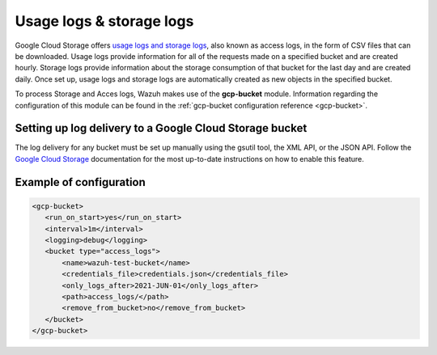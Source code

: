 .. Copyright (C) 2021 Wazuh, Inc.
.. meta::
  :description: The Wazuh GCP Storage module allows you to fetch logs from Google Storage. Learn more about the module's usage in this section.

.. _gcp_access_logs:

Usage logs & storage logs
=========================

Google Cloud Storage offers `usage logs and storage logs <https://cloud.google.com/storage/docs/access-logs>`__, also known as access logs, in the form of CSV files that can be downloaded. Usage logs provide information for all of the requests made on a specified bucket and are created hourly. Storage logs provide information about the storage consumption of that bucket for the last day and are created daily. Once set up, usage logs and storage logs are automatically created as new objects in the specified bucket.

To process Storage and Acces logs, Wazuh makes use of the **gcp-bucket** module. Information regarding the configuration of this module can be found in the :ref:`gcp-bucket configuration reference <gcp-bucket>`.


Setting up log delivery to a Google Cloud Storage bucket
--------------------------------------------------------

The log delivery for any bucket must be set up manually using the gsutil tool, the XML API, or the JSON API. Follow the `Google Cloud Storage <https://cloud.google.com/storage/docs/access-logs#delivery>`__  documentation for the most up-to-date instructions on how to enable this feature.


Example of configuration
------------------------

.. code-block:: xml

 <gcp-bucket>
    <run_on_start>yes</run_on_start>
    <interval>1m</interval>
    <logging>debug</logging>
    <bucket type="access_logs">
        <name>wazuh-test-bucket</name>
        <credentials_file>credentials.json</credentials_file>
        <only_logs_after>2021-JUN-01</only_logs_after>
        <path>access_logs/</path>
        <remove_from_bucket>no</remove_from_bucket>
    </bucket>
 </gcp-bucket>
